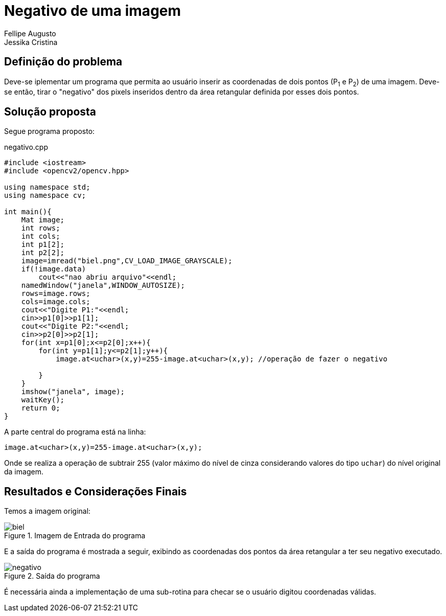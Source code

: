= Negativo de uma imagem
Fellipe Augusto; Jessika Cristina
:source-highlighter: pygments

== Definição do problema
Deve-se iplementar um programa que permita ao usuário inserir as coordenadas de dois pontos (P~1~ e P~2~) de uma imagem. Deve-se então, tirar o "negativo" dos pixels inseridos dentro da área retangular definida por esses dois pontos.


== Solução proposta
Segue programa proposto:

.negativo.cpp
[source,cpp]
----
#include <iostream>
#include <opencv2/opencv.hpp>

using namespace std;
using namespace cv;

int main(){
    Mat image;
    int rows;
    int cols;
    int p1[2];
    int p2[2];
    image=imread("biel.png",CV_LOAD_IMAGE_GRAYSCALE);
    if(!image.data)
        cout<<"nao abriu arquivo"<<endl;
    namedWindow("janela",WINDOW_AUTOSIZE);
    rows=image.rows;
    cols=image.cols;
    cout<<"Digite P1:"<<endl;
    cin>>p1[0]>>p1[1];
    cout<<"Digite P2:"<<endl;
    cin>>p2[0]>>p2[1];
    for(int x=p1[0];x<=p2[0];x++){
        for(int y=p1[1];y<=p2[1];y++){
            image.at<uchar>(x,y)=255-image.at<uchar>(x,y); //operação de fazer o negativo

        }
    }
    imshow("janela", image);
    waitKey();
    return 0;
}
----
A parte central do programa está na linha:
[source,cpp]
----
image.at<uchar>(x,y)=255-image.at<uchar>(x,y);
----
Onde se realiza a operação de subtrair 255 (valor máximo do nível de cinza considerando valores do tipo `uchar`) do nível original da imagem.

== Resultados e Considerações Finais
Temos a imagem original:

.Imagem de Entrada do programa
image::../imgs/biel.png[]

E  a saída do programa é mostrada a seguir, exibindo as coordenadas dos pontos da área retangular a ter seu negativo executado.

.Saída do programa
image::../imgs/negativo.png[]

É necessária ainda a implementação de uma sub-rotina para checar se o usuário digitou coordenadas válidas.
